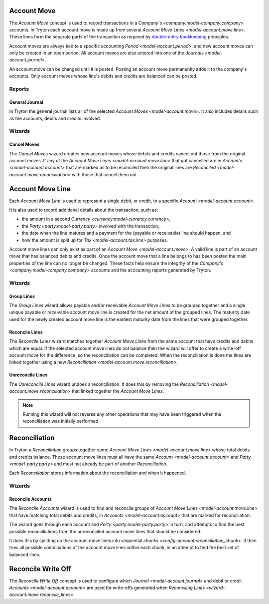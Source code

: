 .. _model-account.move:

Account Move
============

The *Account Move* concept is used to record transactions in a
`Company's <company:model-company.company>` accounts.
In Tryton each account move is made up from several
`Account Move Lines <model-account.move.line>`.
These lines form the separate parts of the transaction as required by
`double-entry bookkeeping`_ principles.

Account moves are always tied to a specific accounting
`Period <model-account.period>`, and new account moves can only be created in
an open period.
All account moves are also entered into one of the
`Journals <model-account.journal>`.

An account move can be changed until it is posted.
Posting an account move permanently adds it to the company's accounts.
Only account moves whose line's debits and credits are balanced can be posted.

.. _`Double-entry bookkeeping`: https://en.wikipedia.org/wiki/Double-entry_bookkeeping

.. seealso::

   Account moves can be found by opening the main menu item:

      |Financial --> Entries --> Account Moves|__

      .. |Financial --> Entries --> Account Moves| replace:: :menuselection:`Financial --> Entries --> Account Moves`
      __ https://demo.tryton.org/model/account.move

Reports
-------

.. _report-account.move.general_journal:

General Journal
^^^^^^^^^^^^^^^

In Tryton the general journal lists all of the selected `Account Moves
<model-account.move>`.
It also includes details such as the accounts, debits and credits involved.

Wizards
-------

.. _wizard-account.move.cancel:

Cancel Moves
^^^^^^^^^^^^

The *Cancel Moves* wizard creates new account moves whose debits and credits
cancel out those from the original account moves.
If any of the `Account Move Lines <model-account.move.line>` that got cancelled
are in `Accounts <model-account.account>` that are marked as to be reconciled
then the original lines are `Reconciled <model-account.move.reconciliation>`
with those that cancel them out.

.. _model-account.move.line:

Account Move Line
=================

Each *Account Move Line* is used to represent a single debit, or credit, to
a specific `Account <model-account.account>`.

It is also used to record additional details about the transaction, such as:

* the amount in a second `Currency <currency:model-currency.currency>`,
* the `Party <party:model-party.party>` involved with the transaction,
* the date when the line matures and a payment for the (payable or receivable)
  line should happen, and
* how the amount is split up for `Tax <model-account.tax.line>` purposes.

Account move lines can only exist as part of an
`Account Move <model-account.move>`.
A valid line is part of an account move that has balanced debits and credits.
Once the account move that a line belongs to has been posted the main
properties of the line can no longer be changed.
These facts help ensure the integrity of the
`Company's <company:model-company.company>` accounts and the accounting reports
generated by Tryton.

Wizards
-------

.. _wizard-account.move.line.group:

Group Lines
^^^^^^^^^^^

The *Group Lines* wizard allows payable and/or receivable *Account Move Lines*
to be grouped together and a single unique payable or receivable account move
line is created for the net amount of the grouped lines.
The maturity date used for the newly created account move line is the
earliest maturity date from the lines that were grouped together.

.. _wizard-account.move.reconcile_lines:

Reconcile Lines
^^^^^^^^^^^^^^^

The *Reconcile Lines* wizard matches together *Account Move Lines* from
the same account that have credits and debits which are equal.
If the selected account move lines do not balance then the wizard will offer
to create a write-off account move for the difference, so the reconciliation
can be completed.
When the reconciliation is done the lines are linked together using a new
`Reconciliation <model-account.move.reconciliation>`.

.. _wizard-account.move.unreconcile_lines:

Unreconcile Lines
^^^^^^^^^^^^^^^^^

The *Unreconcile Lines* wizard undoes a reconciliation.
It does this by removing the
`Reconciliation <model-account.move.reconciliation>` that linked together
the *Account Move Lines*.

.. note::

   Running this wizard will not reverse any other operations that may have
   been triggered when the reconciliation was initially performed.

.. _model-account.move.reconciliation:

Reconciliation
==============

In Tryton a *Reconciliation* groups together some
`Account Move Lines <model-account.move.line>` whose total debits and credits
balance.
These account move lines must all have the same
`Account <model-account.account>` and `Party <model-party.party>` and must
not already be part of another *Reconciliation*.

Each *Reconciliation* stores information about the reconciliation and when it
happened.

Wizards
-------

.. _wizard-account.reconcile:

Reconcile Accounts
^^^^^^^^^^^^^^^^^^

The *Reconcile Accounts* wizard is used to find and reconcile groups of
`Account Move Lines <model-account.move.line>` that have matching total
debits and credits, in `Accounts <model-account.account>` that are marked
for reconciliation.

The wizard goes through each account and `Party <party:model-party.party>`
in turn, and attempts to find the best possible reconciliations from the
unreconciled account move lines that should be considered.

It does this by splitting up the account move lines into sequential
`chunks <config-account.reconciliation_chunk>`.
It then tries all possible combinations of the account move lines within each
chunk, in an attempt to find the best set of balanced lines.

.. seealso::

   The reconcile accounts wizard can be started from the main menu item:

      :menuselection:`Financial --> Processing --> Reconcile Accounts`

.. _model-account.move.reconcile.write_off:

Reconcile Write Off
===================

The *Reconcile Write Off* concept is used to configure which
`Journal <model-account.journal>` and debit or credit
`Accounts <model-account.account>` are used for write-offs generated when
`Reconciling Lines <wizard-account.move.reconcile_lines>`.

.. seealso::

   A list of the available reconcile write off settings can be found by
   opening the main menu item:

      |Financial --> Configuration --> Journals --> WriteOff Methods|__

      .. |Financial --> Configuration --> Journals --> WriteOff Methods| replace:: :menuselection:`Financial --> Configuration --> Journals --> WriteOff Methods`
      __ https://demo.tryton.org/model/account.move.reconcile.write_off
